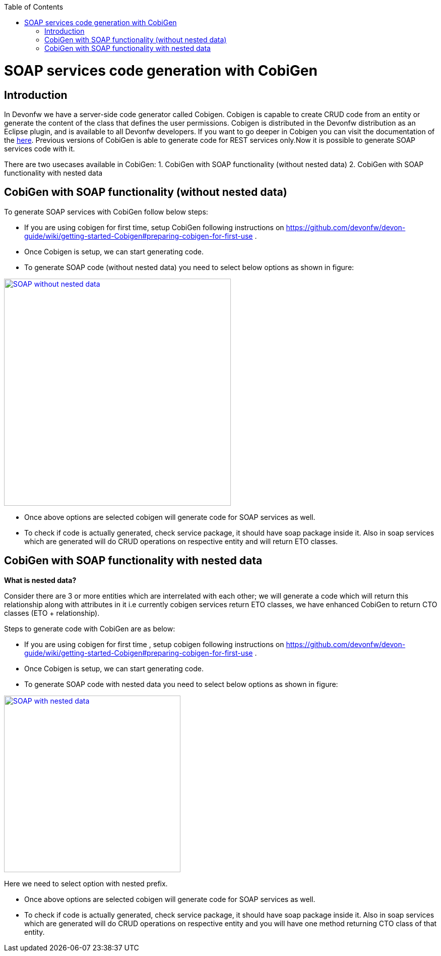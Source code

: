 :toc: macro
toc::[]


= SOAP services code generation with CobiGen


== Introduction
In Devonfw we have a server-side code generator called Cobigen. Cobigen is capable to create CRUD code from an entity or generate the content of the class that defines the user permissions. Cobigen is distributed in the Devonfw distribution as an Eclipse plugin, and is available to all Devonfw developers.
If you want to go deeper in Cobigen you can visit the documentation of the https://github.com/devonfw/tools-cobigen/wiki/CobiGen[here]. Previous versions of CobiGen is able to generate code for REST services only.Now it is possible to generate SOAP services code with it.

There are two usecases available in CobiGen:
1. CobiGen with SOAP functionality (without nested data)
2. CobiGen with SOAP functionality with nested data

== CobiGen with SOAP functionality (without nested data)

To generate SOAP services with CobiGen follow below steps:

* If you are using cobigen for first time, setup CobiGen following instructions on https://github.com/devonfw/devon-guide/wiki/getting-started-Cobigen#preparing-cobigen-for-first-use .
* Once Cobigen is setup, we can start generating code.
* To generate SOAP code (without nested data) you need to select below options as shown in figure:

image::images/SOAP_Code_Gen_CobiGen/SOAP_without_nested_data.png[, width="450", SOAP_without_nested_data, link="images/SOAP_Code_Gen_CobiGen/SOAP_without_nested_data.png"]

* Once above options are selected cobigen will generate code for SOAP services as well.
* To check if code is actually generated, check service package, it should have soap package inside it. Also in soap services which are generated will do CRUD operations on respective entity and will return ETO classes. 

== CobiGen with SOAP functionality with nested data

*What is nested data?*

Consider there are 3 or more entities which are interrelated with each other; we will generate a code which will return this relationship along with attributes in it i.e currently cobigen services return ETO classes, we have enhanced CobiGen to return CTO classes (ETO + relationship). 

Steps to generate code with CobiGen are as below:

* If you are using cobigen for first time , setup cobigen following instructions on https://github.com/devonfw/devon-guide/wiki/getting-started-Cobigen#preparing-cobigen-for-first-use .
* Once Cobigen is setup, we can start generating code.
* To generate SOAP code with nested data you need to select below options as shown in figure:

image::images/SOAP_Code_Gen_CobiGen/SOAP_with_nested_data.png[, width="350", SOAP_with_nested_data, link="images/SOAP_Code_Gen_CobiGen/SOAP_with_nested_data.png"]

Here we need to select option with nested prefix.

* Once above options are selected cobigen will generate code for SOAP services as well.
* To check if code is actually generated, check service package, it should have soap package inside it. Also in soap services which are generated will do CRUD operations on respective entity and you will have one method returning CTO class of that entity.